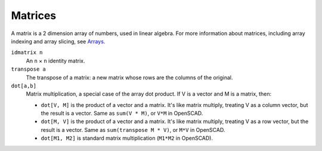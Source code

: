 Matrices
--------
A matrix is a 2 dimension array of numbers, used in linear algebra.
For more information about matrices, including array indexing and
array slicing, see `Arrays`_.

.. _`Arrays`: Arrays.rst

``idmatrix n``
  An ``n`` × ``n`` identity matrix.

``transpose a``
  The transpose of a matrix: a new matrix whose rows are the columns of the original.

``dot[a,b]``
  Matrix multiplication, a special case of the array dot product.
  If V is a vector and M is a matrix, then:
  
  * ``dot[V, M]`` is the product of a vector and a matrix.
    It's like matrix multiply, treating V as a column vector,
    but the result is a vector.
    Same as ``sum(V * M)``, or ``V*M`` in OpenSCAD.
  * ``dot[M, V]`` is the product of a vector and a matrix.
    It's like matrix multiply, treating V as a row vector, but the result is a vector.
    Same as ``sum(transpose M * V)``, or ``M*V`` in OpenSCAD.
  * ``dot[M1, M2]`` is standard matrix multiplication (``M1*M2`` in OpenSCAD).
